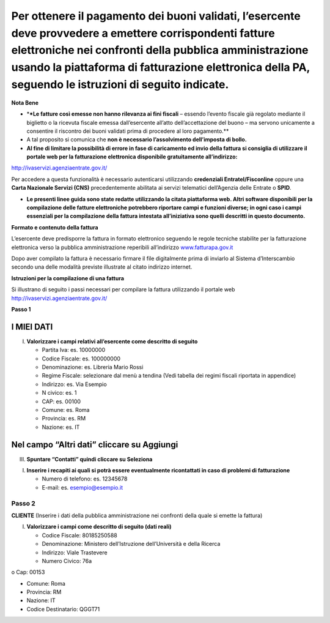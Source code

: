Per ottenere il pagamento dei buoni validati, l’esercente deve provvedere a emettere corrispondenti fatture elettroniche nei confronti della pubblica amministrazione usando **la piattaforma di fatturazione elettronica della PA**, seguendo le istruzioni di seguito indicate.
---------------------------------------------------------------------------------------------------------------------------------------------------------------------------------------------------------------------------------------------------------------------------------

**Nota Bene**

-  \*\ **\*Le fatture così emesse non hanno rilevanza ai fini fiscali** – essendo l’evento fiscale già regolato mediante il biglietto o la ricevuta fiscale emessa dall’esercente all’atto dell’accettazione del buono – ma servono unicamente a consentire il riscontro dei buoni validati prima di procedere al loro pagamento.*\*
-  A tal proposito si comunica che **non è necessario l’assolvimento dell’imposta di bollo.**
-  **Al fine di limitare la possibilità di errore in fase di caricamento ed invio della fattura si consiglia di utilizzare il portale web per la fatturazione elettronica disponibile gratuitamente all’indirizzo:**

http://ivaservizi.agenziaentrate.gov.it/

Per accedere a questa funzionalità è necessario autenticarsi utilizzando **credenziali Entratel/Fisconline** oppure una **Carta Nazionale Servizi (CNS)** precedentemente abilitata ai servizi telematici dell’Agenzia delle Entrate o **SPID**.

-  **Le presenti linee guida sono state redatte utilizzando la citata piattaforma web. Altri software disponibili per la compilazione delle fatture elettroniche potrebbero riportare campi e funzioni diverse; in ogni caso i campi essenziali per la compilazione della fattura intestata all’iniziativa sono quelli descritti in questo documento.**

**Formato e contenuto della fattura**

L’esercente deve predisporre la fattura in formato elettronico seguendo le regole tecniche stabilite per la fatturazione elettronica verso la pubblica amministrazione reperibili all’indirizzo `www.fatturapa.gov.it <http://www.fatturapa.gov.it/>`__

Dopo aver compilato la fattura è necessario firmare il file digitalmente prima di inviarlo al Sistema d’Interscambio secondo una delle modalità previste illustrate al citato indirizzo internet.

**Istruzioni per la compilazione di una fattura**

Si illustrano di seguito i passi necessari per compilare la fattura utilizzando il portale web http://ivaservizi.agenziaentrate.gov.it/

**Passo 1**

I MIEI DATI
~~~~~~~~~~~

I. **Valorizzare i campi relativi all’esercente come descritto di seguito**

   -  Partita Iva: es. 10000000
   -  Codice Fiscale: es. 100000000
   -  Denominazione: es. Libreria Mario Rossi
   -  Regime Fiscale: selezionare dal menù a tendina (Vedi tabella dei regimi fiscali riportata in appendice)
   -  Indirizzo: es. Via Esempio
   -  N civico: es. 1
   -  CAP: es. 00100
   -  Comune: es. Roma
   -  Provincia: es. RM
   -  Nazione: es. IT

|image0|

Nel campo “Altri dati” cliccare su Aggiungi
~~~~~~~~~~~~~~~~~~~~~~~~~~~~~~~~~~~~~~~~~~~

|image1|

III. **Spuntare “Contatti” quindi cliccare su Seleziona**

|image2|

I. **Inserire i recapiti ai quali si potrà essere eventualmente ricontattati in caso di problemi di fatturazione**

   -  Numero di telefono: es. 12345678
   -  E-mail: es. esempio@esempio.it

|image3|

Passo 2
=======

**CLIENTE** (Inserire i dati della pubblica amministrazione nei confronti della quale si emette la fattura)

I. **Valorizzare i campi come descritto di seguito (dati reali)**

   -  Codice Fiscale: 80185250588
   -  Denominazione: Ministero dell’Istruzione dell’Università e della Ricerca
   -  Indirizzo: Viale Trastevere
   -  Numero Civico: 76a

o Cap: 00153

-  Comune: Roma
-  Provincia: RM
-  Nazione: IT
-  Codice Destinatario: QGGT71

|image4|

.. |image0| image:: media/media/image1.png
.. |image1| image:: media/media/image2.png
.. |image2| image:: media/media/image3.png
.. |image3| image:: media/media/image4.png
.. |image4| image:: media/media/image5.png
